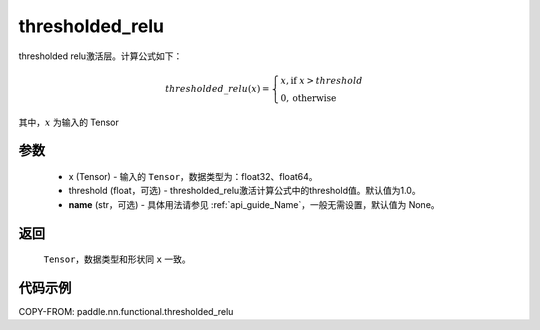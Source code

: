 .. _cn_api_nn_cn_thresholded_relu:

thresholded_relu
-------------------------------

.. py:function:: paddle.nn.functional.thresholded_relu(x, threshold=1.0, name=None)

thresholded relu激活层。计算公式如下：

.. math::

    thresholded\_relu(x) = \begin{cases}
                            x, \text{if } x > threshold \\
                            0, \text{otherwise}
                           \end{cases}

其中，:math:`x` 为输入的 Tensor


参数
::::::::::
    - x (Tensor) - 输入的 ``Tensor``，数据类型为：float32、float64。
    - threshold (float，可选) - thresholded_relu激活计算公式中的threshold值。默认值为1.0。
    - **name** (str，可选) - 具体用法请参见 :ref:`api_guide_Name`，一般无需设置，默认值为 None。

返回
::::::::::
    ``Tensor``，数据类型和形状同 ``x`` 一致。

代码示例
::::::::::

COPY-FROM: paddle.nn.functional.thresholded_relu
